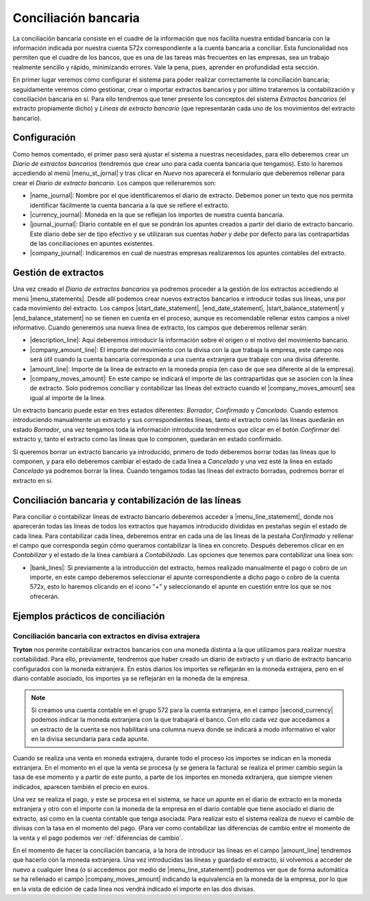 *********************
Conciliación bancaria
*********************

La conciliación bancaria consiste en el cuadre de la información que nos
facilita nuestra entidad bancaria con la información indicada por nuestra
cuenta 572x correspondiente a la cuenta bancaria a conciliar. Esta
funcionalidad nos permiten que el cuadre de los bancos, que es una de las
tareas más frecuentes en las empresas, sea un trabajo realmente sencillo y
rápido, minimizando errores. Vale la pena, pues, aprender en profundidad esta
sección.

En primer lugar veremos cómo configurar el sistema para poder realizar
correctamente la conciliación bancaria; seguidamente veremos cómo gestionar,
crear o importar extractos bancarios y por último trataremos la contabilización
y conciliación bancaria en sí. Para ello tendremos que tener presente los
conceptos del sistema *Extractos bancarios* (el extracto propiamente dicho) y
*Líneas de extracto bancario* (que representarán cada uno de los movimientos
del extracto bancario).

Configuración
=============

Como hemos comentado, el primer paso será ajustar el sistema a nuestras
necesidades, para ello deberemos crear un *Diario de extractos bancarios*
(tendremos que crear uno para cada cuenta bancaria que tengamos). Esto lo
haremos accediendo al menú |menu_st_jornal| y tras clicar en *Nuevo* nos
aparecerá el formulario que deberemos rellenar para crear el *Diario de
extracto bancario*. Los campos que rellenaremos son:

* |name_journal|: Nombre por el que identificaremos el diario de extracto.
  Debemos poner un texto que nos permita identificar fácilmente la cuenta
  bancaria a la que se refiere el extracto.

* |currency_journal|: Moneda en la que se reflejan los importes de nuestra
  cuenta bancaria.

* |journal_journal|: Diario contable en el que se pondrán los apuntes creados a
  partir del diario de extracto bancario. Este diario debe ser de tipo efectivo
  y se utilizaran sus cuentas *haber* y *debe* por defecto para las
  contrapartidas de las conciliaciones en apuntes existentes.

* |company_journal|: Indicaremos en cual de nuestras empresas realizaremos los
  apuntes contables del extracto.

Gestión de extractos
====================

Una vez creado el *Diario de extractos bancarios* ya podremos proceder a la
gestión de los extractos accediendo al menú |menu_statements|. Desde allí
podemos crear nuevos extractos bancarios e introducir todas sus líneas, una
por cada movimiento del extracto. Los campos |start_date_statement|,
|end_date_statement|, |start_balance_statement| y |end_balance_statement| no se
tienen en cuenta en el proceso, aunque es recomendable rellenar estos campos a
nivel informativo. Cuando generemos una nueva línea de extracto, los campos que
deberemos rellenar serán:

.. inheritref:: account_bank_statement/account_bank_statement:bullet_list:campos

* |description_line|: Aquí deberemos introducir la información sobre el origen
  o el motivo del movimiento bancario.

* |company_amount_line|: El importe del movimiento con la divisa con la que
  trabaja la empresa, este campo nos será útil cuando la cuenta bancaria
  corresponda a una cuenta extranjera que trabaje con una divisa diferente.

* |amount_line|: Importe de la línea de extracto en la moneda propia (en caso
  de que sea diferente al de la empresa).

* |company_moves_amount|: En este campo se indicará el importe de las
  contrapartidas que se asocien con la línea de extracto. Solo podremos
  conciliar y contabilizar las líneas del extracto cuando el
  |company_moves_amount| sea igual al importe de la línea.

Un extracto bancario puede estar en tres estados diferentes: *Borrador*,
*Confirmado* y *Cancelado*. Cuando estemos introduciendo manualmente un
extracto y sus correspondientes líneas, tanto el extracto como las líneas
quedarán en estado *Borrador*, una vez tengamos toda la información introducida
tendremos que clicar en el botón *Confirmar* del extracto y, tanto el extracto
como las líneas que lo componen, quedarán en estado confirmado.

.. inheritref:: account_bank_statement/account_bank_statement:paragraph:importacion_csb43

Si queremos borrar un extracto bancario ya introducido, primero de todo
deberemos borrar todas las líneas que lo componen, y para ello deberemos
cambiar el estado de cada línea a *Cancelado* y una vez esté la línea en estado
*Cancelado* ya podremos borrar la línea. Cuando tengamos todas las líneas del
extracto borradas, podremos borrar el extracto en sí.

.. inheritref:: account_bank_statement/account_bank_statement:section:buscar

Conciliación bancaria y contabilización de las líneas
=====================================================

Para conciliar o contabilizar líneas de extracto bancario deberemos acceder a
|menu_line_statememt|, donde nos aparecerán todas las líneas de todos los
extractos que hayamos introducido divididas en pestañas según el estado de cada
línea. Para contabilizar cada línea, deberemos entrar en cada una de las líneas
de la pestaña *Confirmado* y rellenar el campo que corresponda según cómo
queramos contabilizar la línea en concreto. Después deberemos clicar en en
*Contabilizar* y el estado de la línea cambiará a *Contabilizado*. Las opciones
que tenemos para contabilizar una línea son:

.. inheritref:: account_bank_statement/account_bank_statement:bullet_list:concile

* |bank_lines|: Si previamente a la introducción del extracto, hemos realizado
  manualmente el pago o cobro de un importe, en este campo deberemos seleccionar
  el apunte correspondiente a dicho pago o cobro de la cuenta 572x, esto lo
  haremos clicando en el icono "+" y seleccionando el apunte en cuestión entre
  los que se nos ofrecerán.

.. inheritref:: account_bank_statement/account_bank_statement:section:ejemplos

Ejemplos prácticos de conciliación
==================================

Conciliación bancaria con extractos en divisa extrajera
*******************************************************

**Tryton** nos permite contabilizar extractos bancarios con una moneda distinta
a la que utilizamos para realizar nuestra contabilidad. Para ello, previamente,
tendremos que haber creado un diario de extracto y un diario de extracto
bancario configurados con la moneda extranjera. En estos diarios los importes
se reflejarán en la moneda extrajera, pero en el diario contable asociado,
los importes ya se reflejarán en la moneda de la empresa.

.. note:: Si creamos una cuenta contable en el grupo 572 para la cuenta
   extranjera, en el campo |second_currency| podemos indicar la moneda
   extranjera con la que trabajará el banco. Con ello cada vez que accedamos
   a un extracto de la cuenta se nos habilitará una columna nueva donde se
   indicará a modo informativo el valor en la divisa secundaria para cada
   apunte.

Cuando se realiza una venta en moneda extrajera, durante todo el proceso los
importes se indican en la moneda extranjera. En el momento en el que la venta
se procesa (y se genera la factura) se realiza el primer cambio según la tasa
de ese momento y a partir de este punto, a parte de los importes en moneda
extranjera, que siempre vienen indicados, aparecen también el precio en euros.

Una vez se realiza el pago, y este se procesa en el sistema, se hace un apunte
en el diario de extracto en la moneda extranjera y otro con el importe con
la moneda de la empresa en el diario contable que tiene asociado el diario de
extracto, así como en la cuenta contable que tenga asociada. Para realizar esto
el sistema realiza de nuevo el cambio de divisas con la tasa en el momento del
pago. (Para ver como contabilizar las diferencias de cambio entre el  momento
de la venta y el pago podemos ver :ref:`diferencias de cambio`.

En el momento de hacer la conciliación bancaria, a la hora de introducir las
líneas en el campo |amount_line| tendremos que hacerlo con la moneda extranjera.
Una vez introducidas las líneas y guardado el extracto, si volvemos a acceder
de nuevo a cualquier línea (o si accedemos por medio de |menu_line_statememt|)
podremos ver que de forma automática se ha rellenado el campo
|company_moves_amount| indicando la equivalencia en la moneda de la empresa,
por lo que en la vista de edición de cada línea nos vendrá indicado el importe
en las dos divisas.

.. |menu_st_jornal| tryref:: account_bank_statement.menu_bank_statement_journal_form/complete_name
.. |name_journal| field:: account.bank.statement.journal/name
.. |currency_journal| field:: account.bank.statement.journal/currency
.. |journal_journal| field:: account.bank.statement.journal/journal
.. |company_journal| field:: account.bank.statement.journal/company
.. |menu_statements| tryref:: account_bank_statement.menu_bank_statements/complete_name
.. |start_date_statement| field:: account.bank.statement/start_date
.. |end_date_statement| field:: account.bank.statement/end_date
.. |start_balance_statement| field:: account.bank.statement/start_balance
.. |end_balance_statement| field:: account.bank.statement/end_balance
.. |description_line| field:: account.bank.statement.line/description
.. |company_amount_line| field:: account.bank.statement.line/company_amount
.. |amount_line| field:: account.bank.statement.line/amount
.. |company_moves_amount| field:: account.bank.statement.line/company_moves_amount
.. |bank_lines| field:: account.bank.statement.line/bank_lines
.. |menu_line_statememt| tryref:: account_bank_statement.menu_account_bank_statement_line/complete_name
.. |second_currency| field:: account.account/second_currency
.. |menu_statement| tryref:: account_bank_statement.menu_open_reconcile_bank_lines/complete_name
.. |menu_line_statememt| tryref:: account_bank_statement.menu_account_bank_statement_line/complete_name
.. |company_moves_amount| field:: account.bank.statement.line/company_moves_amount
